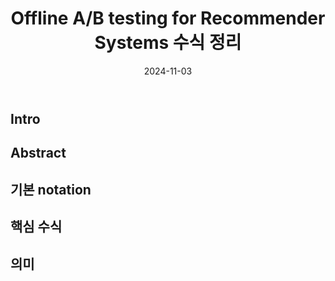 #+TITLE: Offline A/B testing for Recommender Systems 수식 정리
#+LAYOUT: post
#+jekyll_tags: recommendation
#+jekyll_categories: AI-Research
#+DATE: 2024-11-03

** Intro

** Abstract

** 기본 notation 

** 핵심 수식 

** 의미 

